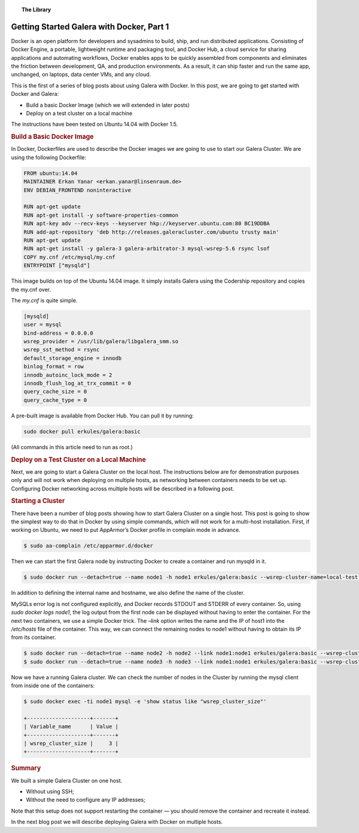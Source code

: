 .. topic:: The Library
   :name: left-margin

   .. cssclass:: no-bull

      - :doc:`Documentation <../../documentation/index>`
      - :doc:`Knowledge Base <../../kb/index>`

      .. cssclass:: no-bull-sub

         - :doc:`Troubleshooting <../../kb/trouble/index>`
         - :doc:`Best Practices <../../kb/best/index>`

      - :doc:`FAQ <../../faq>`
      - :doc:`Training <../index>`

      .. cssclass:: no-bull-sub

         - :doc:`Tutorial Articles <./index>`
         - :doc:`Training Videos <../videos/index>`

      .. cssclass:: bull-head

         Related Documents

      .. cssclass:: bull-head

         Related Articles


.. cssclass:: tutorial-article
.. _`getting-started-docker-pt1`:

===========================================
Getting Started Galera with Docker, Part 1
===========================================

.. rst-class:: list-stats

   Length: 762 words; Writer: Erkan Yanar; Published: May 6, 2015; Topic: Container; Level: Intermediate

Docker is an open platform for developers and sysadmins to build, ship, and run distributed applications. Consisting of Docker Engine, a portable, lightweight runtime and packaging tool, and Docker Hub, a cloud service for sharing applications and automating workflows, Docker enables apps to be quickly assembled from components and eliminates the friction between development, QA, and production environments. As a result, it can ship faster and run the same app, unchanged, on laptops, data center VMs, and any cloud.

This is the first of a series of blog posts about using Galera with Docker. In this post, we are going to get started with Docker and Galera:

* Build a basic Docker Image (which we will extended in later posts)
* Deploy on a test cluster on a local machine

The instructions have been tested on Ubuntu 14.04 with Docker 1.5.


.. rst-class:: rubric-1
.. rubric:: Build a Basic Docker Image

In Docker, Dockerfiles are used to describe the Docker images we are going to use to start our Galera Cluster. We are using the following Dockerfile:

.. code-block:: console

   FROM ubuntu:14.04
   MAINTAINER Erkan Yanar <erkan.yanar@linsenraum.de>
   ENV DEBIAN_FRONTEND noninteractive

   RUN apt-get update
   RUN apt-get install -y software-properties-common
   RUN apt-key adv --recv-keys --keyserver hkp://keyserver.ubuntu.com:80 BC19DDBA
   RUN add-apt-repository 'deb http://releases.galeracluster.com/ubuntu trusty main'
   RUN apt-get update
   RUN apt-get install -y galera-3 galera-arbitrator-3 mysql-wsrep-5.6 rsync lsof
   COPY my.cnf /etc/mysql/my.cnf
   ENTRYPOINT ["mysqld"]

This image builds on top of the Ubuntu 14.04 image. It simply installs Galera using the Codership repository and copies the my.cnf over.

The `my.cnf` is quite simple.

.. code-block:: console

   [mysqld]
   user = mysql
   bind-address = 0.0.0.0
   wsrep_provider = /usr/lib/galera/libgalera_smm.so
   wsrep_sst_method = rsync
   default_storage_engine = innodb
   binlog_format = row
   innodb_autoinc_lock_mode = 2
   innodb_flush_log_at_trx_commit = 0
   query_cache_size = 0
   query_cache_type = 0

A pre-built image is available from Docker Hub. You can pull it by running:

.. code-block:: console

   sudo docker pull erkules/galera:basic

(All commands in this article need to run as root.)


.. rst-class:: rubric-1
.. rubric:: Deploy on a Test Cluster on a Local Machine

Next, we are going to start a Galera Cluster on the local host. The instructions below are for demonstration purposes only and will not work when deploying on multiple hosts, as networking between containers needs to be set up. Configuring Docker networking across multiple hosts will be described in a following post.


.. rst-class:: rubric-1
.. rubric:: Starting a Cluster

There have been a number of blog posts showing how to start Galera Cluster on a single host. This post is going to show the simplest way to do that in Docker by using simple commands, which will not work for a multi-host installation. First, if working on Ubuntu, we need to put AppArmor’s Docker profile in complain mode in advance.

.. code-block:: console

   $ sudo aa-complain /etc/apparmor.d/docker

Then we can start the first Galera node by instructing Docker to create a container and run mysqld in it.

.. code-block:: console

   $ sudo docker run --detach=true --name node1 -h node1 erkules/galera:basic --wsrep-cluster-name=local-test --wsrep-cluster-address=gcomm://

In addition to defining the internal name and hostname, we also define the name of the cluster.

MySQLs error log is not configured explicitly, and Docker records STDOUT and STDERR of every container. So, using `sudo docker logs node1`, the log output from the first node can be displayed without having to enter the container.
For the next two containers, we use a simple Docker trick. The `–link` option writes the name and the IP of host1 into the `/etc/hosts` file of the container. This way, we can connect the remaining nodes to node1 without having to obtain its IP from its container.

.. code-block:: console

   $ sudo docker run --detach=true --name node2 -h node2 --link node1:node1 erkules/galera:basic --wsrep-cluster-name=local-test --wsrep-cluster-address=gcomm://node1
   $ sudo docker run --detach=true --name node3 -h node3 --link node1:node1 erkules/galera:basic --wsrep-cluster-name=local-test --wsrep-cluster-address=gcomm://node1

Now we have a running Galera cluster. We can check the number of nodes in the Cluster by running the mysql client from inside one of the containers:

.. code-block:: console

   $ sudo docker exec -ti node1 mysql -e 'show status like "wsrep_cluster_size"'

   +--------------------+-------+
   | Variable_name      | Value |
   +--------------------+-------+
   | wsrep_cluster_size |     3 |
   +--------------------+-------+


.. rst-class:: rubric-1
.. rubric:: Summary

We built a simple Galera Cluster on one host.

* Without using SSH;
* Without the need to configure any IP addresses;

Note that this setup does not support restarting the container — you should remove the container and recreate it instead.

In the next blog post we will describe deploying Galera with Docker on multiple hosts.
